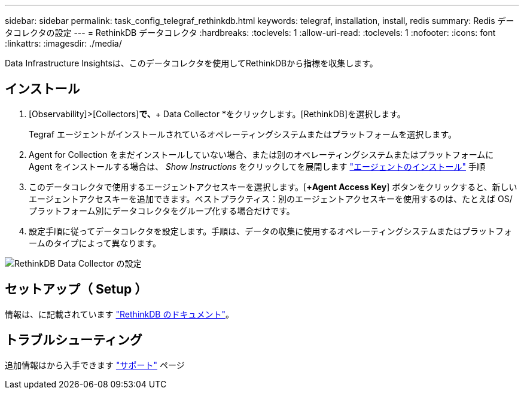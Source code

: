 ---
sidebar: sidebar 
permalink: task_config_telegraf_rethinkdb.html 
keywords: telegraf, installation, install, redis 
summary: Redis データコレクタの設定 
---
= RethinkDB データコレクタ
:hardbreaks:
:toclevels: 1
:allow-uri-read: 
:toclevels: 1
:nofooter: 
:icons: font
:linkattrs: 
:imagesdir: ./media/


[role="lead"]
Data Infrastructure Insightsは、このデータコレクタを使用してRethinkDBから指標を収集します。



== インストール

. [Observability]>[Collectors]*で、*+ Data Collector *をクリックします。[RethinkDB]を選択します。
+
Tegraf エージェントがインストールされているオペレーティングシステムまたはプラットフォームを選択します。

. Agent for Collection をまだインストールしていない場合、または別のオペレーティングシステムまたはプラットフォームに Agent をインストールする場合は、 _Show Instructions_ をクリックしてを展開します link:task_config_telegraf_agent.html["エージェントのインストール"] 手順
. このデータコレクタで使用するエージェントアクセスキーを選択します。[*+Agent Access Key*] ボタンをクリックすると、新しいエージェントアクセスキーを追加できます。ベストプラクティス：別のエージェントアクセスキーを使用するのは、たとえば OS/ プラットフォーム別にデータコレクタをグループ化する場合だけです。
. 設定手順に従ってデータコレクタを設定します。手順は、データの収集に使用するオペレーティングシステムまたはプラットフォームのタイプによって異なります。


image:RethinkDBDCConfigWindows.png["RethinkDB Data Collector の設定"]



== セットアップ（ Setup ）

情報は、に記載されています link:https://www.rethinkdb.com/docs/["RethinkDB のドキュメント"]。



== トラブルシューティング

追加情報はから入手できます link:concept_requesting_support.html["サポート"] ページ
